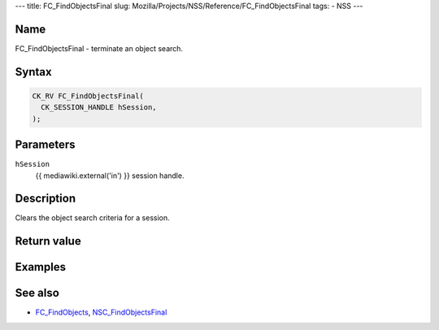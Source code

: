 --- title: FC_FindObjectsFinal slug:
Mozilla/Projects/NSS/Reference/FC_FindObjectsFinal tags: - NSS ---

.. _Name:

Name
~~~~

FC_FindObjectsFinal - terminate an object search.

.. _Syntax:

Syntax
~~~~~~

.. code:: eval

   CK_RV FC_FindObjectsFinal(
     CK_SESSION_HANDLE hSession,
   );

.. _Parameters:

Parameters
~~~~~~~~~~

``hSession``
   {{ mediawiki.external('in') }} session handle.

.. _Description:

Description
~~~~~~~~~~~

Clears the object search criteria for a session.

.. _Return_value:

Return value
~~~~~~~~~~~~

.. _Examples:

Examples
~~~~~~~~

.. _See_also:

See also
~~~~~~~~

-  `FC_FindObjects </en-US/FC_FindObjects>`__,
   `NSC_FindObjectsFinal </en-US/NSC_FindObjectsFinal>`__
